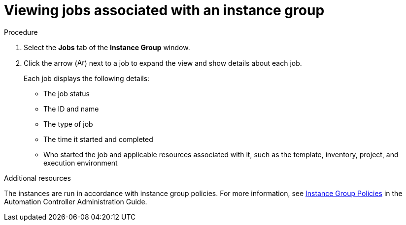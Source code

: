 [id="controller-view-jobs-associated-with-instance-group"]

= Viewing jobs associated with an instance group

.Procedure

. Select the *Jobs* tab of the *Instance Group* window.
. Click the arrow (image:arrow.png[Arrow,15,15]) next to a job to expand the view and show details about each job.
+
Each job displays the following details:
+
* The job status
* The ID and name
* The type of job
* The time it started and completed
* Who started the job and applicable resources associated with it, such as the template, inventory, project, and execution environment

.Additional resources
The instances are run in accordance with instance group policies.
For more information, see link:http://docs.ansible.com/automation-controller/4.4/html/administration/containers_instance_groups.html#ag-instance-group-policies[Instance Group Policies] in the Automation Controller Administration Guide.
